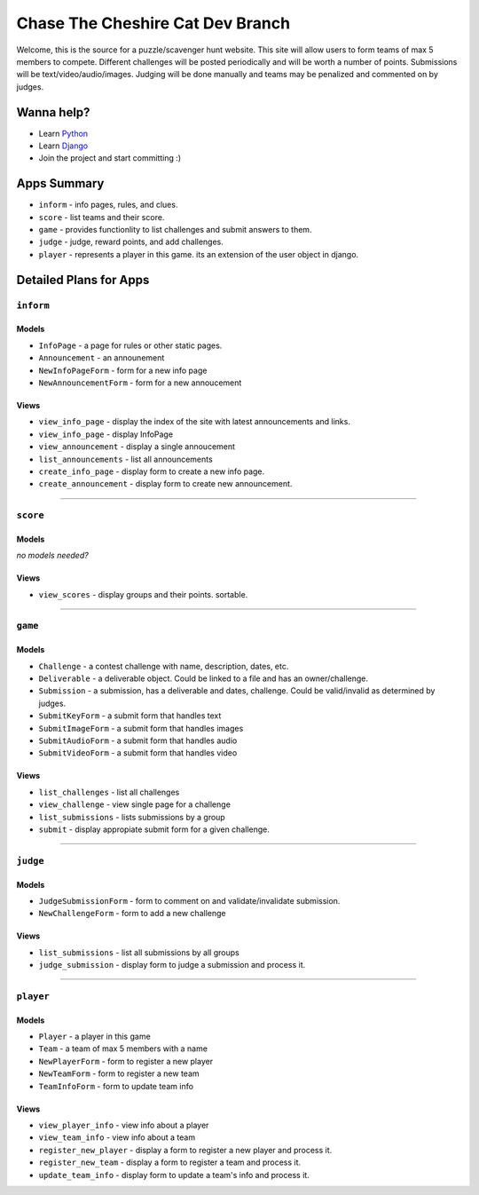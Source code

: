 Chase The Cheshire Cat Dev Branch
=================================

Welcome, this is the source for a puzzle/scavenger hunt website. This site will allow users to form teams of max 5 members to compete.
Different challenges will be posted periodically and will be worth a number of points. Submissions will be text/video/audio/images. Judging will be done
manually and teams may be penalized and commented on by judges.

Wanna help?
**********
* Learn `Python <http://code.google.com/edu/languages/google-python-class/>`_
* Learn `Django <https://docs.djangoproject.com/en/1.4>`_
* Join the project and start committing :) 

Apps Summary
************

* ``inform`` - info pages, rules, and clues.
* ``score`` - list teams and their score.
* ``game`` - provides functionlity to list challenges and submit answers to them.
* ``judge`` - judge, reward points, and add challenges.
* ``player`` - represents a player in this game. its an extension of the user object in django. 

Detailed Plans for Apps
***********************

``inform``
----------
Models
~~~~~~
* ``InfoPage`` -  a page for rules or other static pages.
* ``Announcement`` -  an announement
* ``NewInfoPageForm`` - form for a new info page
* ``NewAnnouncementForm`` - form for a new annoucement

Views
~~~~~
* ``view_info_page`` - display the index of the site with latest announcements and links.
* ``view_info_page`` - display InfoPage
* ``view_announcement`` - display a single annoucement
* ``list_announcements`` - list all announcements
* ``create_info_page`` - display form to create a new info page.
* ``create_announcement`` - display form to create new announcement. 

-----------------------------------------------

``score``
---------
Models
~~~~~~
*no models needed?*

Views
~~~~~
* ``view_scores`` - display groups and their points. sortable.


-----------------------------------------------

``game``
--------
Models
~~~~~~
* ``Challenge`` - a contest challenge with name, description, dates, etc.
* ``Deliverable`` - a deliverable object. Could be linked to a file and has an owner/challenge.
* ``Submission`` - a submission, has a deliverable and dates, challenge. Could be valid/invalid as determined by judges.
* ``SubmitKeyForm`` - a submit form that handles text
* ``SubmitImageForm`` - a submit form that handles images
* ``SubmitAudioForm`` - a submit form that handles audio
* ``SubmitVideoForm`` - a submit form that handles video

Views
~~~~~
* ``list_challenges`` - list all challenges
* ``view_challenge`` - view single page for a challenge
* ``list_submissions`` - lists submissions by a group
* ``submit`` - display appropiate submit form for a given challenge.


-----------------------------------------------

``judge``
---------
Models
~~~~~~
* ``JudgeSubmissionForm`` - form to comment on and validate/invalidate submission.
* ``NewChallengeForm`` - form to add a new challenge

Views
~~~~~
* ``list_submissions`` - list all submissions by all groups
* ``judge_submission`` - display form to judge a submission and process it.


-----------------------------------------------

``player``
----------
Models
~~~~~~
* ``Player`` - a player in this game
* ``Team`` - a team of max 5 members with a name
* ``NewPlayerForm`` - form to register a new player
* ``NewTeamForm`` - form to register a new team
* ``TeamInfoForm`` - form to update team info

Views
~~~~~
* ``view_player_info`` - view info about a player
* ``view_team_info`` - view info about a team
* ``register_new_player`` - display a form to register a new player and process it.
* ``register_new_team`` -  display a form to register a team and process it. 
* ``update_team_info`` - display form to update a team's info and process it.
